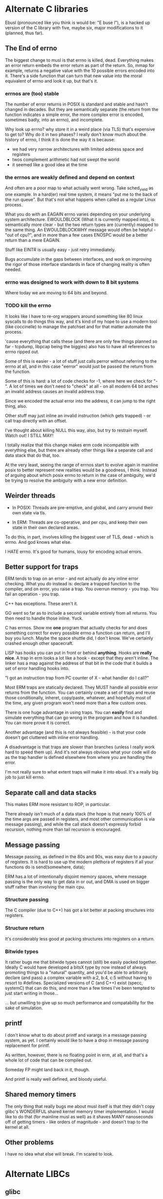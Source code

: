 * Alternate C libraries

Ebusl (pronounced like you think is would be: "E buse l"), is a hacked
up version of the C library with five, maybe six, major modifications
to it (planned, thus far).

** The End of errno

The biggest change to musl is that errno is killed, dead. Everything
makes an error return embeds the error return as part of the
return. So, mmap for example, returns a negative value with the 10
possible errors encoded into it. There's a side function that can turn
that new value into the moral equivalent of errno and look it up, but
that's it.

*** errnos are (too) stable

The number of error returns in POSIX is standard and stable and hasn't
changed in decades. But they are semantically separate (the return
from the function indicates a simple error, the more complex error is
encoded, sometimes badly, into an errno), and incomplete.

Why look up errno? why store it in a weird place (via TLS) that's
expensive to get to? Why do it in two phases? I really don't know much
about the history of errno, I think it is done the way it is because:

- we had very narrow architectures with limited address space and registers
- twos complement arithmetic had not swept the world
- it seemed like a good idea at the time

*** the errnos are weakly defined and depend on context

And often are a poor map to what actually went wrong. Take sched_yield
as one example. In a hard(er) real time system, it means "put me to
the back of the run queue". But that's not what happens when called as
a regular Linux process.

What you do with an EAGAIN errno varies depending on your underlying
system architecture. EWOULDBLOCK (What it is currently mapped into),
is semantically more clear - but the two return types are (currently)
mapped to the same thing. An EWOULDBLOCKWHY message would often be
helpful - "out of cpu?", and in more than a few cases ENOSPC would be a
better return than a mere EAGAIN.

Stuff like EINTR is usually easy - just retry immediately.

Bugs accumulate in the gaps between interfaces, and work on improving
the rigor of those interface standards in face of changing reality is
often needed.

*** errno was designed to work with down to 8 bit systems

Where today we are moving to 64 bits and beyond.

*** TODO kill the errno

It looks like I have to re-org wrappers around something like 80 linux
syscalls to do things this way, and it's kind of my hope to use a
modern tool (like coccinelle) to manage the patchset and for that
matter automate the process.

'cause everything that calls these (and there are only few things
planned so far - tcpdump, libpcap being the biggies) also has to have
all references to errno ripped out.

Some of this is easier - a lot of stuff just calls perror without
referring to the errno at all, and in this case "eerror" would just be
passed the return from the function.

Some of this is hard: a lot of code checks for -1, where here we check
for "-". A lot of times we don't need to "check" at all - on all
modern 64 bit arches an invalid address causes an invalid address trap. 

Since we encoded the actual error into the address, it can
jump to the right thing, also.

Other stuff may just inline an invalid instruction (which gets
trapped) - or call trap directly with an offset.

I've thought about killing NULL this way, also, but try to restrain
myself. Watch out! I STILL MAY!

I totally realize that this change makes erm code incompatible with 
everything else, but there are already other things like a separate call
and data stack that do that, too.

At the very least, seeing the range of errnos start to evolve again in
mainline posix to better represent new realities would be a goodness,
I think. Instead of arguing about which posix errno to return in the
case of ambiguity, we'd be trying to resolve the ambiguity with a new
error definition.

** Weirder threads

- In POSIX: Threads are pre-emptive, and global, and carry around
  their own state via tls.

- In ERM: Threads are co-operative, and per cpu, and keep their own
  state in their own declared areas.

To do this, in part, involves killing the biggest user of TLS, dead -
which is errno. And god knows what else.

I HATE errno. It's good for humans, lousy for encoding actual errors.

** Better support for traps

ERM tends to trap on an error - and not actually do any inline error
checking. What you do instead is: declare a trapped function to the
compiler, and on error, you raise a trap. You overrun memory - you
trap. You fail an operation - you trap.

C++ has exceptions. These aren't it. 

GO went so far as to include a second variable entirely from all
returns. You then need to handle those inline. Yuck.

C has errnos. Show me *one* program that actually checks for and does
something correct for every possible errno a function can return, and
I'll buy you lunch. Maybe the space shuttle did, I don't know. We've
certainly crashed enough other spacecraft.

LISP has hooks you can put in front or behind *anything*. Hooks are
*really nice*. A trap in erm looks a lot like a hook - except that
they aren't inline. The linker has a map against the address of that
bit in the code that it builds a set of error handling hooks into.

"I got an instruction trap from PC counter of X - what handler do I call?"

Most ERM traps are statically declared. They MUST handle all possible
error returns from the function. You can certainly create a set of
traps and reuse those conditionally, inheret, copy/paste, whatever,
and hopefully most of the time, any given program won't need more than
a few custom ones.

There is one huge advantage in using traps. You can *easily* find and
simulate everything that can go wrong in the program and how it is
handled. You can more prove it is correct.

Another advantage (and this is not always feasible) - is that your code
doesn't get cluttered with inline error handling.

A disadvantage is that traps are slower than branches (unless I really
work hard to speed them up). And it's not always obvious what your
code will do as the trap handler is defined elsewhere from where you
are handling the error.

I'm not really sure to what extent traps will make it into ebusl. It's
a really big job to just kill errno.

** Separate call and data stacks

This makes ERM more resistant to ROP, in particular.

There already isn't much of a data stack (the hope is that nearly 100%
of the time args are passed in registers, and most other communication
is via message passing), and while the call stack doesn't expressly
forbid recursion, nothing more than tail recursion is encouraged.

** Message passing

Message passing, as defined in the 80s and 90s, was easy due to a paucity of
registers. It is hard to use up the modern plethora of registers if all
your functions do is send(somewhere, data);

ERM has a lot of intentionally disjoint memory spaces, where message
passing is the only way to get data in or out, and DMA is used on bigger
stuff rather than involving the main cpu.

*** Structure passing

The C compiler (due to C++) has got a lot better at packing structures
into registers.

*** Structure return

It's considerably less good at packing structures into registers on
a return.

*** Bitwide types

It rather bugs me that bitwide types cannot (still) be easily packed
together. Ideally C would have developed a bitsX type by now instead
of always promoting things to a "natural" quantity, and you'd be able
to arbitrarily declare (and pass) a complex variable with a:2, b:4,
c:5 without having to resort to #defines. Specialized versions of C
(and C++) exist (specc, systemC) that can do this, and more than a few
times I've been tempted to just start writing in those...

... but unwilling to give up so much performance and compatability for
the sake of simulation.

** printf

I don't know what to do about printf and varargs in a message passing
system, as yet. I certainly would like to have a drop in message passing
replacement for printf.

As written, however, there is no floating point in erm, at all, and that's
a whole lot of code that can be compiled out.

Someday FP might land back in it, though.

And printf is really well defined, and bloody useful.

** Shared memory timers

The only thing that really bugs me about musl itself is that they
didn't copy glibc's WONDERFUL shared kernel memory timer
implementation. I would like to do that (for mainline musl as well) as
it shaves MANY nanoseconds off of getting timers - like orders of
magnitude - and doesn't trap to the kernel at all.

** Other problems

I have no idea what else will break. I'm scared to look.

* Alternate LIBCs

** glibc

waaaaaaay too big and ancient.

** uclibc

undermaintained. It WAS what I hacked up last time, but getting it to
work right with C++ was a PITA.  Last time I was also trying to get
away from needing virtual memory, also, and I'm not sure to what
extent musl works without virtual mem.

** newlib

has quite a few compelling advantages - it's small. It's used a
lot. It's the default lib on the parallella.

but it is not anywhere near as feature-full or posix compliant as musl.

** Other libcs

I haven't looked at bionic.

** Calling convention problems

It seems highly likely I'll have to muck with the default C calling
conventions for the various architectures.

A lot of state does get encoded into a few static registers
already. And structure return is difficult, yet important.

I'm not looking forward to this - because then I'll have to mod the
compiler, too. I'm already planning on abusing C in lisp-y ways, I am
tempted very much to already start using a set of UTF-8 characters
everywhere, like assignment:

←(assignedvalue, operation(x,y,z));

* Plan

The plan is to work on that crazy part of the project in a separate repo,
using git submodules to bring it in.
